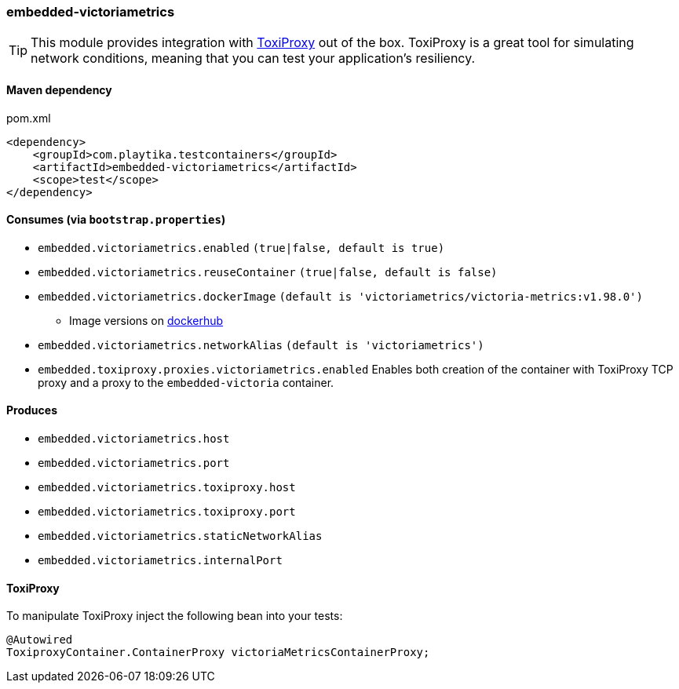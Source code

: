 === embedded-victoriametrics

TIP: This module provides integration with https://github.com/Shopify/toxiproxy[ToxiProxy] out of the box.
ToxiProxy is a great tool for simulating network conditions, meaning that you can test your application's resiliency.

==== Maven dependency

.pom.xml
[source,xml]
----
<dependency>
    <groupId>com.playtika.testcontainers</groupId>
    <artifactId>embedded-victoriametrics</artifactId>
    <scope>test</scope>
</dependency>
----

==== Consumes (via `bootstrap.properties`)

* `embedded.victoriametrics.enabled` `(true|false, default is true)`
* `embedded.victoriametrics.reuseContainer` `(true|false, default is false)`
* `embedded.victoriametrics.dockerImage` `(default is 'victoriametrics/victoria-metrics:v1.98.0')`
** Image versions on https://hub.docker.com/r/victoriametrics/victoria-metrics/tags[dockerhub]
* `embedded.victoriametrics.networkAlias` `(default is 'victoriametrics')`
* `embedded.toxiproxy.proxies.victoriametrics.enabled` Enables both creation of the container with ToxiProxy TCP proxy and a proxy to the `embedded-victoria` container.


==== Produces

* `embedded.victoriametrics.host`
* `embedded.victoriametrics.port`
* `embedded.victoriametrics.toxiproxy.host`
* `embedded.victoriametrics.toxiproxy.port`
* `embedded.victoriametrics.staticNetworkAlias`
* `embedded.victoriametrics.internalPort`

==== ToxiProxy

To manipulate ToxiProxy inject the following bean into your tests:

[source,java]
----
@Autowired
ToxiproxyContainer.ContainerProxy victoriaMetricsContainerProxy;
----

